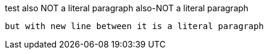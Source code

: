 test 
  also NOT a literal paragraph
  also-NOT a literal paragraph
  
  but with new line between it is a literal paragraph